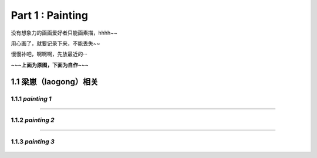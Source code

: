 **Part 1 : Painting**
===============================

没有想象力的画画爱好者只能画素描，hhhh~~

用心画了，就要记录下来，不能丢失~~

慢慢补吧，啊啊啊，先放最近的···

**~~~上面为原图，下面为自作~~~**

1.1 **梁崽（laogong）相关**
------------------------------------

1.1.1 *painting 1*
^^^^^^^^^^^^^^^^^^^^^^^
   
.. figure::
    _static\\painting\\zdl_1.jpg
    :alt: 不见了

---------------------------------------------------------------------

1.1.2 *painting 2*
^^^^^^^^^^^^^^^^^^^^^^^ 

.. figure::
    _static\\painting\\zdl_2.jpg
    :alt: 不见了

---------------------------------------------------------------------

1.1.3 *painting 3*
^^^^^^^^^^^^^^^^^^^^^^^

.. figure::
    _static\\painting\\zdl_xg_1.jpg
    :alt: 不见了
   


